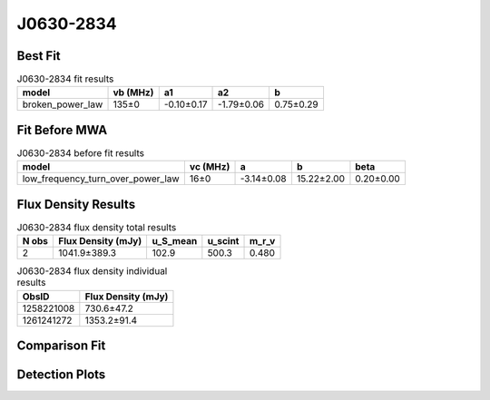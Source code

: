 .. _J0630-2834:
J0630-2834
==========

Best Fit
--------
.. image:: best_fits/J0630-2834_broken_power_law_fit.png
  :width: 800

.. csv-table:: J0630-2834 fit results
   :header: "model","vb (MHz)","a1","a2","b"

   "broken_power_law","135±0","-0.10±0.17","-1.79±0.06","0.75±0.29"

Fit Before MWA
--------------
.. image:: before_mwa/J0630-2834_low_frequency_turn_over_power_law_fit.png
  :width: 800

.. csv-table:: J0630-2834 before fit results
   :header: "model","vc (MHz)","a","b","beta"

   "low_frequency_turn_over_power_law","16±0","-3.14±0.08","15.22±2.00","0.20±0.00"


Flux Density Results
--------------------
.. csv-table:: J0630-2834 flux density total results
   :header: "N obs", "Flux Density (mJy)", "u_S_mean", "u_scint", "m_r_v"

   "2",  "1041.9±389.3", "102.9", "500.3", "0.480"

.. csv-table:: J0630-2834 flux density individual results
   :header: "ObsID", "Flux Density (mJy)"

    "1258221008", "730.6±47.2"
    "1261241272", "1353.2±91.4"

Comparison Fit
--------------
.. image:: comparison_fits/J0630-2834_comparison_fit.png
  :width: 800

Detection Plots
---------------

.. image:: detection_plots/1258221008_J0630-2834.prepfold.png
  :width: 800

.. image:: on_pulse_plots/1258221008_J0630-2834_1024_bins_gaussian_components.png
  :width: 800
.. image:: detection_plots/1261241272_J0630-2834.prepfold.png
  :width: 800

.. image:: on_pulse_plots/1261241272_J0630-2834_1024_bins_gaussian_components.png
  :width: 800